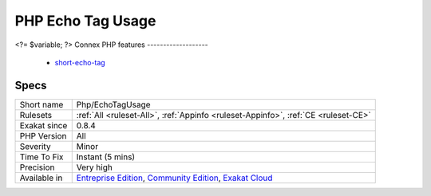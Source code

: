 .. _php-echotagusage:

.. _php-echo-tag-usage:

PHP Echo Tag Usage
++++++++++++++++++

.. meta\:\:
	:description:
		PHP Echo Tag Usage: Usage of the short echo tab, that echo's directly the following content.
	:twitter:card: summary_large_image
	:twitter:site: @exakat
	:twitter:title: PHP Echo Tag Usage
	:twitter:description: PHP Echo Tag Usage: Usage of the short echo tab, that echo's directly the following content
	:twitter:creator: @exakat
	:twitter:image:src: https://www.exakat.io/wp-content/uploads/2020/06/logo-exakat.png
	:og:image: https://www.exakat.io/wp-content/uploads/2020/06/logo-exakat.png
	:og:title: PHP Echo Tag Usage
	:og:type: article
	:og:description: Usage of the short echo tab, that echo's directly the following content
	:og:url: https://php-tips.readthedocs.io/en/latest/tips/Php/EchoTagUsage.html
	:og:locale: en
  Usage of the short echo tab, that echo's directly the following content.
<?= $variable; 
?>
Connex PHP features
-------------------

  + `short-echo-tag <https://php-dictionary.readthedocs.io/en/latest/dictionary/short-echo-tag.ini.html>`_


Specs
_____

+--------------+-----------------------------------------------------------------------------------------------------------------------------------------------------------------------------------------+
| Short name   | Php/EchoTagUsage                                                                                                                                                                        |
+--------------+-----------------------------------------------------------------------------------------------------------------------------------------------------------------------------------------+
| Rulesets     | :ref:`All <ruleset-All>`, :ref:`Appinfo <ruleset-Appinfo>`, :ref:`CE <ruleset-CE>`                                                                                                      |
+--------------+-----------------------------------------------------------------------------------------------------------------------------------------------------------------------------------------+
| Exakat since | 0.8.4                                                                                                                                                                                   |
+--------------+-----------------------------------------------------------------------------------------------------------------------------------------------------------------------------------------+
| PHP Version  | All                                                                                                                                                                                     |
+--------------+-----------------------------------------------------------------------------------------------------------------------------------------------------------------------------------------+
| Severity     | Minor                                                                                                                                                                                   |
+--------------+-----------------------------------------------------------------------------------------------------------------------------------------------------------------------------------------+
| Time To Fix  | Instant (5 mins)                                                                                                                                                                        |
+--------------+-----------------------------------------------------------------------------------------------------------------------------------------------------------------------------------------+
| Precision    | Very high                                                                                                                                                                               |
+--------------+-----------------------------------------------------------------------------------------------------------------------------------------------------------------------------------------+
| Available in | `Entreprise Edition <https://www.exakat.io/entreprise-edition>`_, `Community Edition <https://www.exakat.io/community-edition>`_, `Exakat Cloud <https://www.exakat.io/exakat-cloud/>`_ |
+--------------+-----------------------------------------------------------------------------------------------------------------------------------------------------------------------------------------+


